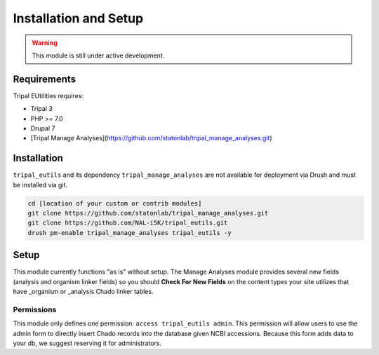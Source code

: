 Installation and Setup
=======================

.. warning::

	This module is still under active development.

Requirements
------------

Tripal EUtilities requires:

- Tripal 3
- PHP >= 7.0
- Drupal 7
- [Tripal Manage Analyses](https://github.com/statonlab/tripal_manage_analyses.git)

Installation
------------

``tripal_eutils`` and its dependency ``tripal_manage_analyses`` are not available for deployment via Drush and must be installed via git.

.. code-block:: shell

  cd [location of your custom or contrib modules]
  git clone https://github.com/statonlab/tripal_manage_analyses.git
  git clone https://github.com/NAL-i5K/tripal_eutils.git
  drush pm-enable tripal_manage_analyses tripal_eutils -y

Setup
-----
This module currently functions "as is" without setup.  The Manage Analyses module provides several new fields (analysis and organism linker fields) so you should **Check For New Fields** on the content types your site utilizes that have _organism or _analysis Chado linker tables.


Permissions
~~~~~~~~~~~~

This module only defines one permission: ``access tripal_eutils admin``.  This permission will allow users to use the admin form to directly insert Chado records into the database given NCBI accessions.  Because this form adds data to your db, we suggest reserving it for administrators.
